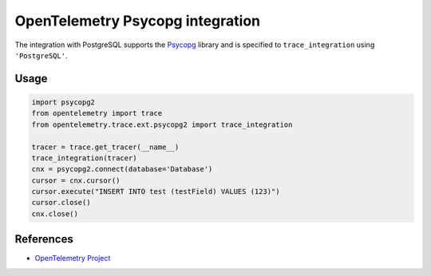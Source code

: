 OpenTelemetry Psycopg integration
=================================

The integration with PostgreSQL supports the `Psycopg`_ library and is specified
to ``trace_integration`` using ``'PostgreSQL'``.

.. _Psycopg: http://initd.org/psycopg/

Usage
-----

.. code-block:: python

    import psycopg2
    from opentelemetry import trace
    from opentelemetry.trace.ext.psycopg2 import trace_integration

    tracer = trace.get_tracer(__name__)
    trace_integration(tracer)
    cnx = psycopg2.connect(database='Database')
    cursor = cnx.cursor()
    cursor.execute("INSERT INTO test (testField) VALUES (123)")
    cursor.close()
    cnx.close()

References
----------
* `OpenTelemetry Project <https://opentelemetry.io/>`_
